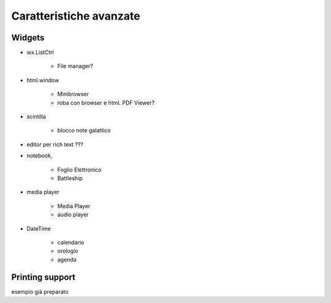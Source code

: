 ========================
Caratteristiche avanzate
========================


Widgets
=======

* wx.ListCtrl
    
    * File manager?

* html.window

    * Minibrowser
    * roba con browser e html. PDF Viewer?


* scintilla

    * blocco note galattico

* editor per rich text ???

* notebook, 

    * Foglio Elettronico
    * Battleship

* media player

    * Media Player
    * audio player

* DateTime

    * calendario
    * orologio
    * agenda


Printing support
================

esempio già preparato


